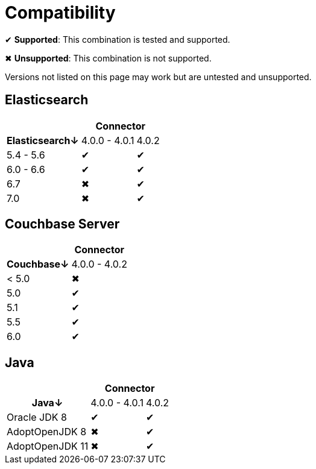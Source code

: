 = Compatibility

✔ *Supported*: This combination is tested and supported.

✖ *Unsupported*: This combination is not supported.

Versions not listed on this page may work but are untested and unsupported.


== Elasticsearch

[%autowidth,cols="^,2*^"]
|===
 |             2+h| Connector
h| Elasticsearch↓ | 4.0.0 - 4.0.1 | 4.0.2
 | 5.4 - 5.6      | ✔             | ✔
 | 6.0 - 6.6      | ✔             | ✔
 | 6.7            | ✖             | ✔
 | 7.0            | ✖             | ✔
|===


== Couchbase Server

[%autowidth,cols="^,1*^"]
|===
 |           h| Connector
h| Couchbase↓ | 4.0.0 - 4.0.2
 | < 5.0      | ✖
 | 5.0        | ✔
 | 5.1        | ✔
 | 5.5        | ✔
 | 6.0        | ✔
|===


== Java

[%autowidth,cols="^,2*^"]
|===
 |                 2+h| Connector
h| Java↓            | 4.0.0 - 4.0.1 | 4.0.2
 | Oracle JDK 8     | ✔             | ✔
 | AdoptOpenJDK 8   | ✖             | ✔
 | AdoptOpenJDK 11  | ✖             | ✔
|===
